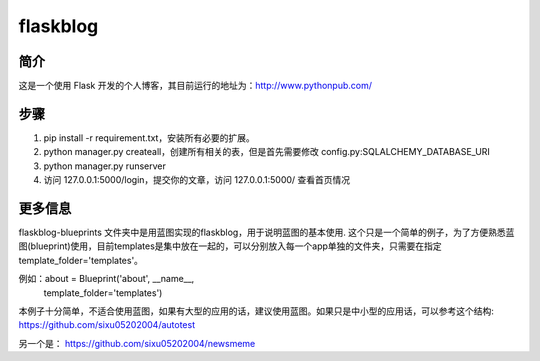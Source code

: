 flaskblog
===========

简介
^^^^^^^^^^^^

这是一个使用 Flask 开发的个人博客，其目前运行的地址为：http://www.pythonpub.com/


步骤
^^^^^^^^^^^^^

1. pip install -r requirement.txt，安装所有必要的扩展。


2. python manager.py createall，创建所有相关的表，但是首先需要修改 config.py:SQLALCHEMY_DATABASE_URI


3. python manager.py runserver
   
4. 访问 127.0.0.1:5000/login，提交你的文章，访问 127.0.0.1:5000/ 查看首页情况


更多信息
^^^^^^^^^^^^^^^^^^^^^^^^^^^^^^^

flaskblog-blueprints 文件夹中是用蓝图实现的flaskblog，用于说明蓝图的基本使用. 这个只是一个简单的例子，为了方便熟悉蓝图(blueprint)使用，目前templates是集中放在一起的，可以分别放入每一个app单独的文件夹，只需要在指定template_folder='templates'。

例如：about = Blueprint('about', __name__,
                        template_folder='templates')

本例子十分简单，不适合使用蓝图，如果有大型的应用的话，建议使用蓝图。如果只是中小型的应用话，可以参考这个结构:
https://github.com/sixu05202004/autotest

另一个是： https://github.com/sixu05202004/newsmeme